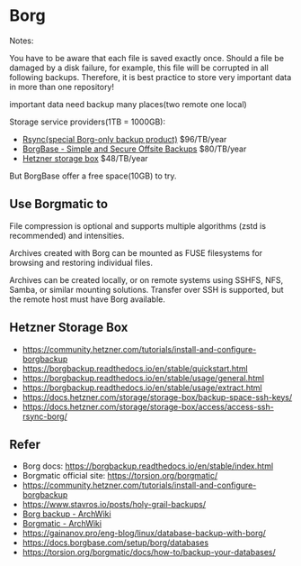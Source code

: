 * Borg

Notes:

You have to be aware that each file is saved exactly once. Should a file be damaged by a disk failure, for example, this file will be corrupted in all following backups. Therefore, it is best practice to store very important data in more than one repository!

important data need backup many places(two remote one local)

Storage service providers(1TB = 1000GB):

- [[https://www.rsync.net/signup/order.html?code=experts][Rsync(special Borg-only backup product)]] $96/TB/year
- [[https://www.borgbase.com/][BorgBase - Simple and Secure Offsite Backups]]  $80/TB/year
- [[https://www.hetzner.com/storage/storage-box][Hetzner storage box]] $48/TB/year

But BorgBase offer a free space(10GB) to try.

** Use Borgmatic to

File compression is optional and supports multiple algorithms (zstd is recommended) and intensities.

Archives created with Borg can be mounted as FUSE filesystems for browsing and restoring individual files.

Archives can be created locally, or on remote systems using SSHFS, NFS, Samba, or similar mounting solutions. Transfer over SSH is supported, but the remote host must have Borg available.

** Hetzner Storage Box

- https://community.hetzner.com/tutorials/install-and-configure-borgbackup
- https://borgbackup.readthedocs.io/en/stable/quickstart.html
- https://borgbackup.readthedocs.io/en/stable/usage/general.html
- https://borgbackup.readthedocs.io/en/stable/usage/extract.html
- https://docs.hetzner.com/storage/storage-box/backup-space-ssh-keys/
- https://docs.hetzner.com/storage/storage-box/access/access-ssh-rsync-borg/

** Refer

- Borg docs: https://borgbackup.readthedocs.io/en/stable/index.html
- Borgmatic official site: https://torsion.org/borgmatic/
- https://community.hetzner.com/tutorials/install-and-configure-borgbackup
- https://www.stavros.io/posts/holy-grail-backups/
- [[https://wiki.archlinux.org/title/Borg_backup][Borg backup - ArchWiki]]
- [[https://wiki.archlinux.org/title/Borgmatic][Borgmatic - ArchWiki]]
- https://gainanov.pro/eng-blog/linux/database-backup-with-borg/
- https://docs.borgbase.com/setup/borg/databases
- https://torsion.org/borgmatic/docs/how-to/backup-your-databases/
